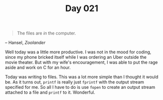 #+TITLE: Day 021

#+BEGIN_QUOTE
The files are /in/ the computer.
#+END_QUOTE

-- Hansel, /Zoolander/

[[file:screenshot.png]]

Well today was a little more productive.  I was not in the mood for
coding, since my phone bricked itself while I was ordering an Uber
outside the movie theater.  But with my wife's encouragement, I was
able to put the rage aside and work on C for an hour.

Today was writing to files.  This was a lot more simple than I thought
it would be.  As it turns out, =printf= is really just =fprintf= with
the output stream specified for me.  So all I have to do is use
=fopen= to create an output stream attached to a file and =printf= to
it.  Wonderful.
